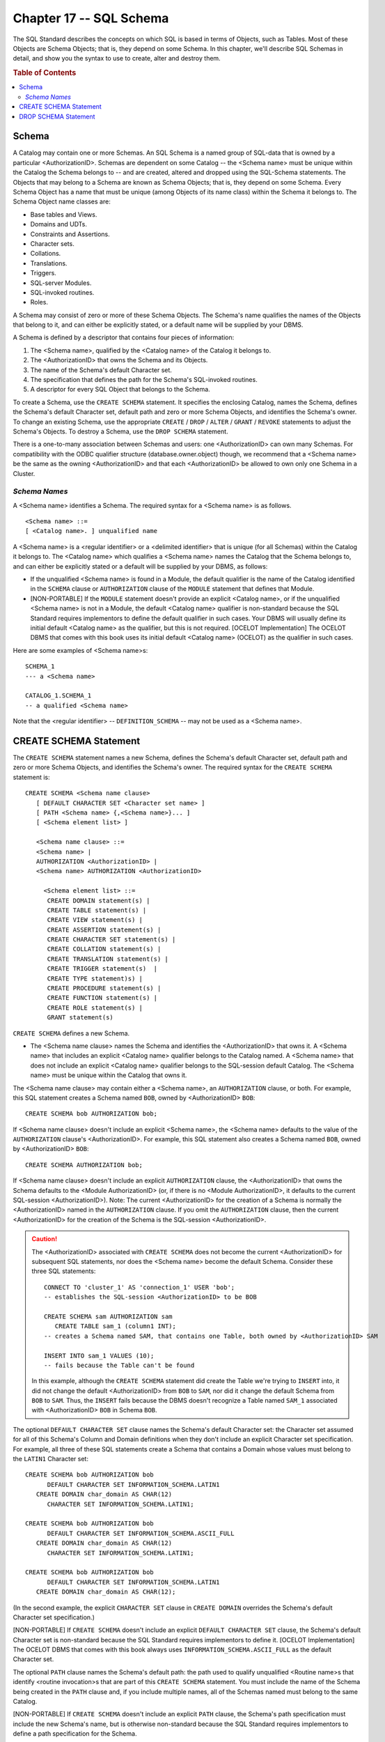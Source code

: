 .. highlight:: text

========================
Chapter 17 -- SQL Schema
========================

The SQL Standard describes the concepts on which SQL is based in terms of
Objects, such as Tables. Most of these Objects are Schema Objects; that is,
they depend on some Schema. In this chapter, we'll describe SQL Schemas in
detail, and show you the syntax to use to create, alter and destroy them.

.. rubric:: Table of Contents

.. contents::
    :local:

Schema
======

A Catalog may contain one or more Schemas. An SQL Schema is a named group of
SQL-data that is owned by a particular <AuthorizationID>. Schemas are dependent
on some Catalog -- the <Schema name> must be unique within the Catalog the
Schema belongs to -- and are created, altered and dropped using the SQL-Schema
statements. The Objects that may belong to a Schema are known as Schema
Objects; that is, they depend on some Schema. Every Schema Object has a name
that must be unique (among Objects of its name class) within the Schema it
belongs to. The Schema Object name classes are:

- Base tables and Views.

- Domains and UDTs.

- Constraints and Assertions.

- Character sets.

- Collations.

- Translations.

- Triggers.

- SQL-server Modules.

- SQL-invoked routines.

- Roles.

A Schema may consist of zero or more of these Schema Objects. The Schema's name
qualifies the names of the Objects that belong to it, and can either be
explicitly stated, or a default name will be supplied by your DBMS.

A Schema is defined by a descriptor that contains four pieces of information:

1. The <Schema name>, qualified by the <Catalog name> of the Catalog it belongs
   to.

2. The <AuthorizationID> that owns the Schema and its Objects.

3. The name of the Schema's default Character set.

4. The specification that defines the path for the Schema's SQL-invoked
   routines.

5. A descriptor for every SQL Object that belongs to the Schema.

To create a Schema, use the ``CREATE SCHEMA`` statement. It specifies the
enclosing Catalog, names the Schema, defines the Schema's default Character
set, default path and zero or more Schema Objects, and identifies the Schema's
owner. To change an existing Schema, use the appropriate ``CREATE`` / ``DROP``
/ ``ALTER`` / ``GRANT`` / ``REVOKE`` statements to adjust the Schema's Objects.
To destroy a Schema, use the ``DROP SCHEMA`` statement.

There is a one-to-many association between Schemas and users: one
<AuthorizationID> can own many Schemas. For compatibility with the ODBC
qualifier structure (database.owner.object) though, we recommend that a <Schema
name> be the same as the owning <AuthorizationID> and that each
<AuthorizationID> be allowed to own only one Schema in a Cluster.

*Schema Names*
--------------

A <Schema name> identifies a Schema. The required syntax for a <Schema name> is
as follows.

::

    <Schema name> ::=
    [ <Catalog name>. ] unqualified name

A <Schema name> is a <regular identifier> or a <delimited identifier> that is
unique (for all Schemas) within the Catalog it belongs to. The <Catalog name>
which qualifies a <Schema name> names the Catalog that the Schema belongs to,
and can either be explicitly stated or a default will be supplied by your DBMS,
as follows:

- If the unqualified <Schema name> is found in a Module, the default qualifier
  is the name of the Catalog identified in the ``SCHEMA`` clause or
  ``AUTHORIZATION`` clause of the ``MODULE`` statement that defines that
  Module.

- [NON-PORTABLE] If the ``MODULE`` statement doesn't provide an explicit
  <Catalog name>, or if the unqualified <Schema name> is not in a Module, the
  default <Catalog name> qualifier is non-standard because the SQL Standard
  requires implementors to define the default qualifier in such cases. Your
  DBMS will usually define its initial default <Catalog name> as the qualifier,
  but this is not required. [OCELOT Implementation] The OCELOT DBMS that comes
  with this book uses its initial default <Catalog name> (OCELOT) as the
  qualifier in such cases.

Here are some examples of <Schema name>s:

::

   SCHEMA_1
   --- a <Schema name>

   CATALOG_1.SCHEMA_1
   -- a qualified <Schema name>

Note that the <regular identifier> -- ``DEFINITION_SCHEMA`` -- may not be used
as a <Schema name>.

CREATE SCHEMA Statement
=======================

The ``CREATE SCHEMA`` statement names a new Schema, defines the Schema's
default Character set, default path and zero or more Schema Objects, and
identifies the Schema's owner. The required syntax for the ``CREATE SCHEMA``
statement is:

::

    CREATE SCHEMA <Schema name clause>
       [ DEFAULT CHARACTER SET <Character set name> ]
       [ PATH <Schema name> {,<Schema name>}... ]
       [ <Schema element list> ]

       <Schema name clause> ::=
       <Schema name> |
       AUTHORIZATION <AuthorizationID> |
       <Schema name> AUTHORIZATION <AuthorizationID>

         <Schema element list> ::=
          CREATE DOMAIN statement(s) |
          CREATE TABLE statement(s) |
          CREATE VIEW statement(s) |
          CREATE ASSERTION statement(s) |
          CREATE CHARACTER SET statement(s) |
          CREATE COLLATION statement(s) |
          CREATE TRANSLATION statement(s) |
          CREATE TRIGGER statement(s)  |
          CREATE TYPE statement)s) |
          CREATE PROCEDURE statement(s) |
          CREATE FUNCTION statement(s) |
          CREATE ROLE statement(s) |
          GRANT statement(s)

``CREATE SCHEMA`` defines a new Schema.

- The <Schema name clause> names the Schema and identifies the
  <AuthorizationID> that owns it. A <Schema name> that includes an explicit
  <Catalog name> qualifier belongs to the Catalog named. A <Schema name> that
  does not include an explicit <Catalog name> qualifier belongs to the
  SQL-session default Catalog. The <Schema name> must be unique within the
  Catalog that owns it.

The <Schema name clause> may contain either a <Schema name>, an
``AUTHORIZATION`` clause, or both. For example, this SQL statement creates a
Schema named ``BOB``, owned by <AuthorizationID> ``BOB``:

::

   CREATE SCHEMA bob AUTHORIZATION bob;

If <Schema name clause> doesn't include an explicit <Schema name>, the <Schema
name> defaults to the value of the ``AUTHORIZATION`` clause's
<AuthorizationID>. For example, this SQL statement also creates a Schema named
``BOB``, owned by <AuthorizationID> ``BOB``:

::

   CREATE SCHEMA AUTHORIZATION bob;

If <Schema name clause> doesn't include an explicit ``AUTHORIZATION`` clause,
the <AuthorizationID> that owns the Schema defaults to the <Module
AuthorizationID> (or, if there is no <Module AuthorizationID>, it defaults to
the current SQL-session <AuthorizationID>). Note: The current <AuthorizationID>
for the creation of a Schema is normally the <AuthorizationID> named in the
``AUTHORIZATION`` clause. If you omit the ``AUTHORIZATION`` clause, then the
current <AuthorizationID> for the creation of the Schema is the SQL-session
<AuthorizationID>.

.. CAUTION::

  The <AuthorizationID> associated with ``CREATE SCHEMA`` does not become the
  current <AuthorizationID> for subsequent SQL statements, nor does the <Schema
  name> become the default Schema. Consider these three SQL statements:

  ::

     CONNECT TO 'cluster_1' AS 'connection_1' USER 'bob';
     -- establishes the SQL-session <AuthorizationID> to be BOB

     CREATE SCHEMA sam AUTHORIZATION sam
        CREATE TABLE sam_1 (column1 INT);
     -- creates a Schema named SAM, that contains one Table, both owned by <AuthorizationID> SAM

     INSERT INTO sam_1 VALUES (10);
     -- fails because the Table can't be found

  In this example, although the ``CREATE SCHEMA`` statement did create the
  Table we're trying to ``INSERT`` into, it did not change the default
  <AuthorizationID> from ``BOB`` to ``SAM``, nor did it change the default
  Schema from ``BOB`` to ``SAM``. Thus, the ``INSERT`` fails because the DBMS
  doesn't recognize a Table named ``SAM_1`` associated with <AuthorizationID>
  ``BOB`` in Schema ``BOB``.

The optional ``DEFAULT CHARACTER SET`` clause names the Schema's default
Character set: the Character set assumed for all of this Schema's Column and
Domain definitions when they don't include an explicit Character set
specification. For example, all three of these SQL statements create a Schema
that contains a Domain whose values must belong to the ``LATIN1`` Character
set:

::

   CREATE SCHEMA bob AUTHORIZATION bob
         DEFAULT CHARACTER SET INFORMATION_SCHEMA.LATIN1
      CREATE DOMAIN char_domain AS CHAR(12)
         CHARACTER SET INFORMATION_SCHEMA.LATIN1;

   CREATE SCHEMA bob AUTHORIZATION bob
         DEFAULT CHARACTER SET INFORMATION_SCHEMA.ASCII_FULL
      CREATE DOMAIN char_domain AS CHAR(12)
         CHARACTER SET INFORMATION_SCHEMA.LATIN1;

   CREATE SCHEMA bob AUTHORIZATION bob
         DEFAULT CHARACTER SET INFORMATION_SCHEMA.LATIN1
      CREATE DOMAIN char_domain AS CHAR(12);

(In the second example, the explicit ``CHARACTER SET`` clause in ``CREATE
DOMAIN`` overrides the Schema's default Character set specification.)

[NON-PORTABLE] If ``CREATE SCHEMA`` doesn't include an explicit ``DEFAULT
CHARACTER SET`` clause, the Schema's default Character set is non-standard
because the SQL Standard requires implementors to define it. [OCELOT
Implementation] The OCELOT DBMS that comes with this book always uses
``INFORMATION_SCHEMA.ASCII_FULL`` as the default Character set.

The optional ``PATH`` clause names the Schema's default path: the path used to
qualify unqualified <Routine name>s that identify <routine invocation>s that
are part of this ``CREATE SCHEMA`` statement. You must include the name of the
Schema being created in the ``PATH`` clause and, if you include multiple names,
all of the Schemas named must belong to the same Catalog.

[NON-PORTABLE] If ``CREATE SCHEMA`` doesn't include an explicit ``PATH``
clause, the Schema's path specification must include the new Schema's name, but
is otherwise non-standard because the SQL Standard requires implementors to
define a path specification for the Schema.

[NON-PORTABLE] Whether or not you may create a Schema is non-standard because
the SQL Standard requires implementors to define what Privilege (if any) allows
an <AuthorizationID> to execute ``CREATE SCHEMA``. [OCELOT Implementation] The
OCELOT DBMS that comes with this book allows any <AuthorizationID> to execute
``CREATE SCHEMA``.

The only separator between the SQL statements that make up the <Schema element
list> is white space. For example, this is a single SQL statement that creates
a Schema:

::

   CREATE SCHEMA sam AUTHORIZATION sam
         DEFAULT CHARACTER SET INFORMATION_SCHEMA.LATIN1
      CREATE DOMAIN dept_domain AS CHAR(3)
      CREATE TABLE department (dept dept_domain, name1 CHAR(10))
      CREATE TABLE employee (empname CHAR(20), dept dept_domain)
      GRANT SELECT ON department TO bob;

If you want to restrict your code to Core SQL, don't use a ``DEFAULT CHARACTER
SET`` clause or a ``PATH`` clause in your ``CREATE SCHEMA`` statements and
don't include any of the following in your <Schema element list>: ``CREATE
ASSERTION`` statements, ``CREATE CHARACTER SET`` statements, ``CREATE
COLLATION`` statements, ``CREATE DOMAIN`` statements, ``CREATE TRANSLATION``
statements, ``CREATE TYPE`` statements, ``CREATE ROLE`` statements or ``GRANT``
statements to Roles.

DROP SCHEMA Statement
=====================

The ``DROP SCHEMA`` statement destroys an entire Schema. The required syntax
for the ``DROP SCHEMA`` statement is:

::

    DROP SCHEMA <Schema name> {RESTRICT | CASCADE}

The <Schema name> must identify an existing Schema whose owner is either the
current <AuthorizationID> or a Role that the current <AuthorizationID> may use.
That is, only the <AuthorizationID> that owns the Schema may drop it.

The effect of ``DROP SCHEMA`` <Schema name> ``RESTRICT``, e.g.:

::

   DROP SCHEMA catalog_1.schema_1 RESTRICT;

is that the Schema named ``CATALOG_1.SCHEMA_1`` will be destroyed, providing
that (*a*) it doesn't contain any Objects, (*b*) it isn't referred to in any
SQL routine and (*c*) it isn't referred to in the path specification of any
other Schema. That is, ``RESTRICT`` ensures that only an empty Schema, on which
nothing else depends, can be destroyed.

The effect of ``DROP SCHEMA`` <Schema name> ``CASCADE``, e.g.:

::

   DROP SCHEMA catalog_1.schema_1 CASCADE;

is that the Schema named ``CATALOG_1.SCHEMA_1`` will be destroyed -- as will
all of the Schema's Objects (with a ``CASCADE`` drop behaviour for Tables,
Views, Domains, Collations, Roles, UDTs and SQL-invoked routines) and any SQL
routines (with a ``CASCADE`` drop behaviour) and path specifications that
depend on this Schema.

If you want to restrict your code to Core SQL, don't use the ``DROP SCHEMA``
statement.
